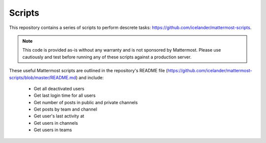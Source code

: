 Scripts
=======

This repository contains a series of scripts to perform descrete tasks: https://github.com/icelander/mattermost-scripts.

.. note::
  This code is provided as-is without any warranty and is not sponsored by Mattermost. Please use cautiously and test before running any of these scripts against a production server.

These useful Mattermost scripts are outlined in the repository's README file (https://github.com/icelander/mattermost-scripts/blob/master/README.md) and include:

 - Get all deactivated users
 - Get last login time for all users
 - Get number of posts in public and private channels
 - Get posts by team and channel
 - Get user's last activity at
 - Get users in channels
 - Get users in teams
